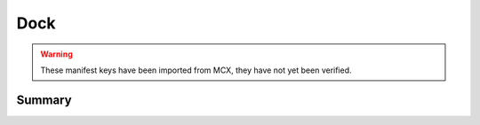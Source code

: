 Dock
====

.. warning:: These manifest keys have been imported from MCX, they have not yet been verified.

Summary
-------

.. pfmheader:: manifests/manual/com.apple.dock manifest.plist
.. pfm:: manifests/manual/com.apple.dock manifest.plist



